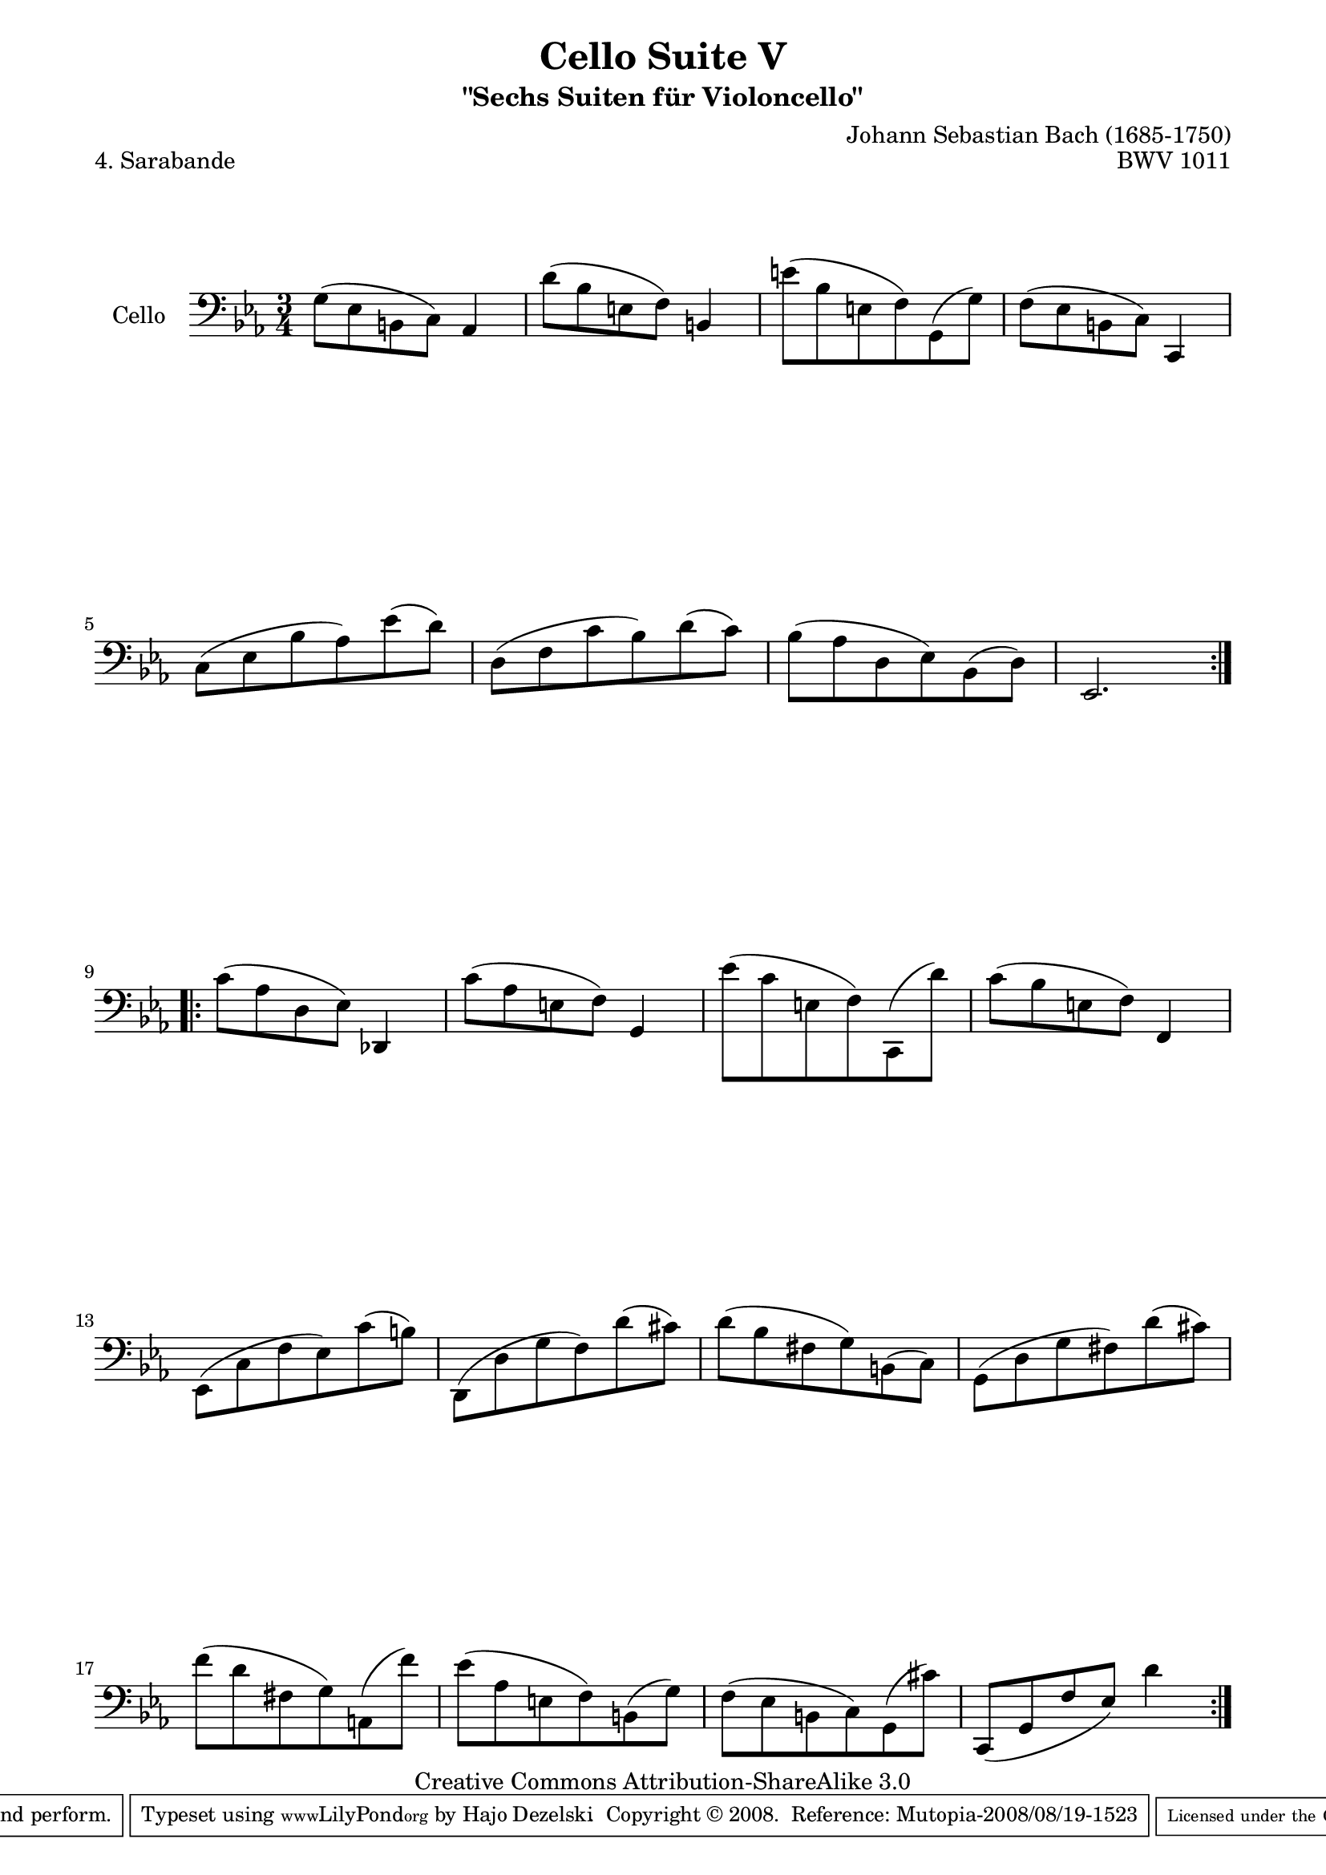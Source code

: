 \version "2.11.52"

\paper {
    page-top-space = #0.0
    %indent = 0.0
    line-width = 18.0\cm
    ragged-bottom = ##f
    ragged-last-bottom = ##f
}

% #(set-default-paper-size "a4")

#(set-global-staff-size 19)

\header {
        title = "Cello Suite V"
        subtitle = "\"Sechs Suiten für Violoncello\""
        piece = "4. Sarabande"
        mutopiatitle = "Cello Suite V - BWV 1011 - Sarabande"
        composer = "Johann Sebastian Bach (1685-1750)"
        mutopiacomposer = "BachJS"
        opus = "BWV 1011"
        mutopiainstrument = "Cello"
		arrangement = "Hajo Dezelski"
        style = "Baroque"
        source = "Bach-Gesellschaft Edition 1879 Band 27"
        copyright = "Creative Commons Attribution-ShareAlike 3.0"
        maintainer = "Hajo Dezelski"
		maintainerWeb = "http://www.roxele.de/"
        maintainerEmail = "dl1sdz (at) gmail.com"
	
 footer = "Mutopia-2008/08/19-1523"
 tagline = \markup { \override #'(box-padding . 1.0) \override #'(baseline-skip . 2.7) \box \center-align { \small \line { Sheet music from \with-url #"http://www.MutopiaProject.org" \line { \teeny www. \hspace #-1.0 MutopiaProject \hspace #-1.0 \teeny .org \hspace #0.5 } • \hspace #0.5 \italic Free to download, with the \italic freedom to distribute, modify and perform. } \line { \small \line { Typeset using \with-url #"http://www.LilyPond.org" \line { \teeny www. \hspace #-1.0 LilyPond \hspace #-1.0 \teeny .org } by \maintainer \hspace #-1.0 . \hspace #0.5 Copyright © 2008. \hspace #0.5 Reference: \footer } } \line { \teeny \line { Licensed under the Creative Commons Attribution-ShareAlike 3.0 (Unported) License, for details see: \hspace #-0.5 \with-url #"http://creativecommons.org/licenses/by-sa/3.0" http://creativecommons.org/licenses/by-sa/3.0 } } } }
}

melody =  \relative g {
	\repeat volta 2 {
		g8 [(es b c)] as4 | % 1
		d'8 [(bes e, f)] b,4 | % 2
		e'8 [(bes e, f) g, (g') ] | % 3
		f8 [(es b c)] c,4 | % 4
		c'8 [(es bes' as) es' (d) ] | % 5
		d,8 [(f c' bes) d (c)] | % 6
		bes8 [(as d, es) bes (d) ] | % 7
		es,2. | % 8
	}
	\repeat volta 2 {	
		c''8 [(as d, es)] des,4 | % 9
		c''8 [(as e f)] g,4 | % 10
		es''8 [(c e, f) c, (d'')] | % 11
		c8 [(bes e, f)] f,4 | % 12
		es8 [(c' f es) c' (b)] | % 13
		d,,8 [(d' g f) d' (cis)] | % 14
		d8 [(bes fis g) b, (c) ] | % 15
		g8 [(d' g fis) d' (cis) ] | % 16
		f8 [(d fis, g) a, (f'') ] | % 17
		es8 [(as, e f) b, (g') ] | % 18
		f8 [(es b c) g (cis') ] | % 19
		c,,8 [ (g' f' es) ] d'4 | % 20
    }
}

% The score definition

\score {
 	\context Staff << 
        \set Staff.instrumentName = "Cello"
	\set Staff.midiInstrument = "cello"
        { \clef bass \key es \major \time 3/4 \melody  }
    >>
	\layout { }
 	 \midi { }
}
